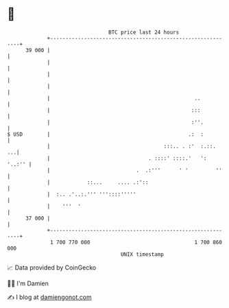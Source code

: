 * 👋

#+begin_example
                                    BTC price last 24 hours                    
                +------------------------------------------------------------+ 
         39 000 |                                                            | 
                |                                                            | 
                |                                                            | 
                |                                                            | 
                |                                               ..           | 
                |                                              :::           | 
                |                                              :''.          | 
   $ USD        |                                             .:  :          | 
                |                                     :::.. . :'  :.::.   ...| 
                |                                . ::::' ::::.'   ':  '..:'' | 
                |                            .  .:'''      ' '         ''    | 
                |            ::...     .... .:'::                            | 
                |  :.. .'..:.''' '''::::'''''                                | 
                |    '''  '                                                  | 
         37 000 |                                                            | 
                +------------------------------------------------------------+ 
                 1 700 770 000                                  1 700 860 000  
                                        UNIX timestamp                         
#+end_example
📈 Data provided by CoinGecko

🧑‍💻 I'm Damien

✍️ I blog at [[https://www.damiengonot.com][damiengonot.com]]
